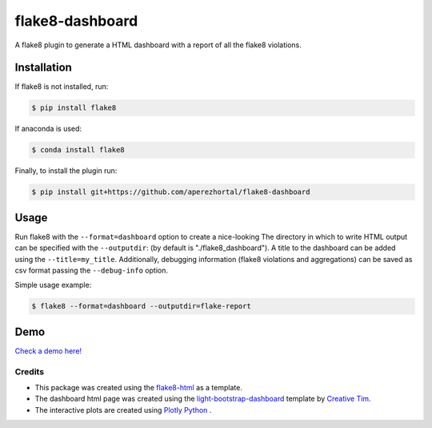 ================
flake8-dashboard
================

A flake8 plugin to generate a HTML dashboard with a report of all the flake8 violations.

Installation
~~~~~~~~~~~~
If flake8 is not installed, run:

.. code-block:: bash

   $ pip install flake8

If anaconda is used:

.. code-block:: bash

   $ conda install flake8

Finally, to install the plugin run:

.. code-block:: bash

   $ pip install git+https://github.com/aperezhortal/flake8-dashboard

Usage
~~~~~

Run flake8 with the ``--format=dashboard`` option to create a nice-looking
The directory in which to write HTML output can be specified with the ``--outputdir``:
(by default is "./flake8_dashboard").
A title to the dashboard can be added using the ``--title=my_title``.
Additionally, debugging information (flake8 violations and aggregations) can
be saved as csv format passing the ``--debug-info`` option.

Simple usage example:

.. code-block:: bash

   $ flake8 --format=dashboard --outputdir=flake-report


Demo
~~~~

`Check a demo here! <https://aperezhortal.github.io/flake8-dashboard/example_dashboard/index.html>`_


Credits
=======

- This package was created using the `flake8-html`_ as a template.

- The dashboard html page was created using the
  `light-bootstrap-dashboard`_ template by `Creative Tim`_.

- The interactive plots are created using `Plotly Python`_ .

.. _light-bootstrap-dashboard: https://demos.creative-tim.com/light-bootstrap-dashboard/
.. _`Creative Tim`: https://www.creative-tim.com/
.. _`Plotly Python`: https://plot.ly/python/
.. _flake8-html: https://github.com/lordmauve/flake8-html




